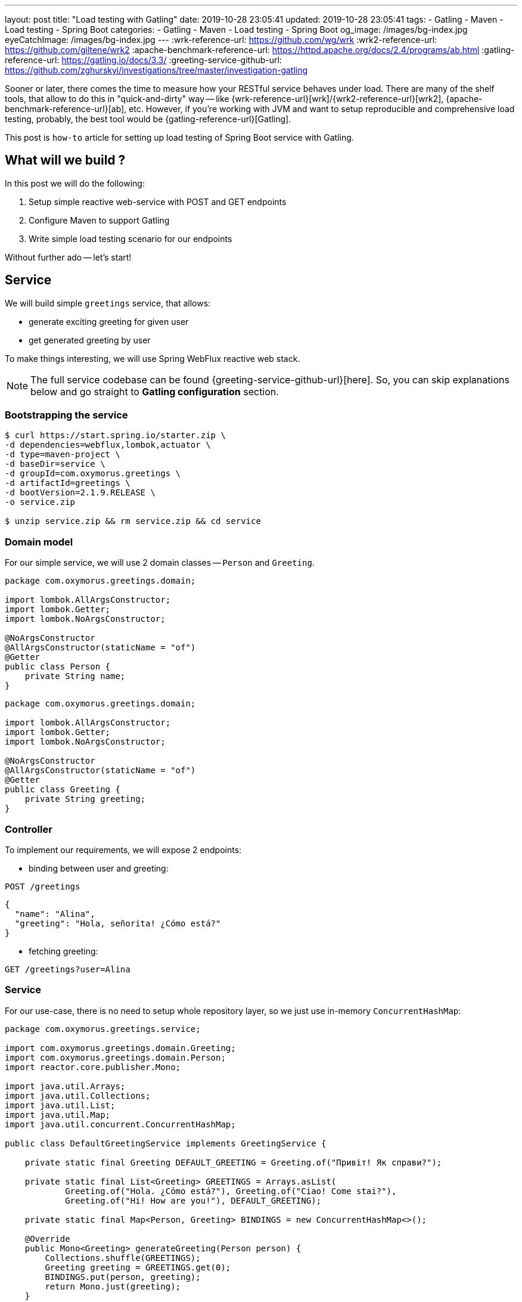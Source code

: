 ---
layout: post
title:  "Load testing with Gatling"
date: 2019-10-28 23:05:41
updated: 2019-10-28 23:05:41
tags:
    - Gatling
    - Maven
    - Load testing
    - Spring Boot
categories:
    - Gatling
    - Maven
    - Load testing
    - Spring Boot
og_image: /images/bg-index.jpg
eyeCatchImage: /images/bg-index.jpg
---
:wrk-reference-url: https://github.com/wg/wrk
:wrk2-reference-url: https://github.com/giltene/wrk2
:apache-benchmark-reference-url: https://httpd.apache.org/docs/2.4/programs/ab.html
:gatling-reference-url: https://gatling.io/docs/3.3/
:greeting-service-github-url: https://github.com/zghurskyi/investigations/tree/master/investigation-gatling

Sooner or later, there comes the time to measure how your RESTful service behaves under load.
There are many of the shelf tools, that allow to do this in "quick-and-dirty" way --
like {wrk-reference-url}[wrk]/{wrk2-reference-url}[wrk2], {apache-benchmark-reference-url}[ab], etc.
However, if you're working with JVM and want to setup reproducible and comprehensive load testing,
probably, the best tool would be {gatling-reference-url}[Gatling].

This post is `how-to` article for setting up load testing of Spring Boot service with Gatling.

++++
<!-- more -->
++++

== What will we build ?

In this post we will do the following:

. Setup simple reactive web-service with POST and GET endpoints
. Configure Maven to support Gatling
. Write simple load testing scenario for our endpoints

Without further ado -- let's start!

== Service

We will build simple `greetings` service, that allows:

* generate exciting greeting for given user
* get generated greeting by user

To make things interesting, we will use Spring WebFlux reactive web stack.

NOTE: The full service codebase can be found {greeting-service-github-url}[here]. So, you can skip explanations below and go straight to *Gatling configuration* section.

=== Bootstrapping the service

[source,shell]
----
$ curl https://start.spring.io/starter.zip \
-d dependencies=webflux,lombok,actuator \
-d type=maven-project \
-d baseDir=service \
-d groupId=com.oxymorus.greetings \
-d artifactId=greetings \
-d bootVersion=2.1.9.RELEASE \
-o service.zip

$ unzip service.zip && rm service.zip && cd service
----

=== Domain model

For our simple service, we will use 2 domain classes -- `Person` and `Greeting`.

[source,java]
----
package com.oxymorus.greetings.domain;

import lombok.AllArgsConstructor;
import lombok.Getter;
import lombok.NoArgsConstructor;

@NoArgsConstructor
@AllArgsConstructor(staticName = "of")
@Getter
public class Person {
    private String name;
}
----

[source,java]
----
package com.oxymorus.greetings.domain;

import lombok.AllArgsConstructor;
import lombok.Getter;
import lombok.NoArgsConstructor;

@NoArgsConstructor
@AllArgsConstructor(staticName = "of")
@Getter
public class Greeting {
    private String greeting;
}

----

=== Controller

To implement our requirements, we will expose 2 endpoints:

* binding between user and greeting:

`POST /greetings`

[source,json]
----
{
  "name": "Alina",
  "greeting": "Hola, señorita! ¿Cómo está?"
}
----

* fetching greeting:

`GET /greetings?user=Alina`

=== Service

For our use-case, there is no need to setup whole repository layer, so we just use in-memory `ConcurrentHashMap`:

[source,java]
----
package com.oxymorus.greetings.service;

import com.oxymorus.greetings.domain.Greeting;
import com.oxymorus.greetings.domain.Person;
import reactor.core.publisher.Mono;

import java.util.Arrays;
import java.util.Collections;
import java.util.List;
import java.util.Map;
import java.util.concurrent.ConcurrentHashMap;

public class DefaultGreetingService implements GreetingService {

    private static final Greeting DEFAULT_GREETING = Greeting.of("Привіт! Як справи?");

    private static final List<Greeting> GREETINGS = Arrays.asList(
            Greeting.of("Hola. ¿Cómo está?"), Greeting.of("Ciao! Come stai?"),
            Greeting.of("Hi! How are you!"), DEFAULT_GREETING);

    private static final Map<Person, Greeting> BINDINGS = new ConcurrentHashMap<>();

    @Override
    public Mono<Greeting> generateGreeting(Person person) {
        Collections.shuffle(GREETINGS);
        Greeting greeting = GREETINGS.get(0);
        BINDINGS.put(person, greeting);
        return Mono.just(greeting);
    }

    @Override
    public Mono<Greeting> findGreeting(Person person) {
        return Mono.just(BINDINGS.getOrDefault(person, DEFAULT_GREETING));
    }
}
----

=== Smoke testing

Ok, now we have everything in place, so let's issue a few requests:

* POST query:
+
[source,shell script]
----
$ curl -X POST http://localhost:8080/greetings -H "Content-Type: application/json" -d '{"name":"Alina"}'
----
+
Result:
+
[source,shell script]
----
{"user":{"name":"Alina"},"greeting":{"greeting":"Hola. ¿Cómo está?"}}
----

* GET query:
+
[source,shell script]
----
$ curl -X GET http://localhost:8080/greetings?person=Alina
----
+
Result:
+
[source,shell script]
----
{"user":{"name":"Alina"},"greeting":{"greeting":"Hola. ¿Cómo está?"}}
----

== Gatling configuration

Gatling is written in Scala and provides pretty convenient DSL for describing load test scenarios.

So, to enable it for our service we need to configure Scala support with Maven.

[source,xml]
----
<build>
    <testSourceDirectory>src/test/scala</testSourceDirectory>
    <plugins>
        <plugin>
            <groupId>net.alchim31.maven</groupId>
            <artifactId>scala-maven-plugin</artifactId>
            <version>${scala-maven-plugin.version}</version>
            <executions>
                <execution>
                    <goals>
                        <goal>testCompile</goal>
                    </goals>
                    <configuration>
                        <jvmArgs>
                            <jvmArg>-Xss100M</jvmArg>
                        </jvmArgs>
                        <args>
                            <arg>-target:jvm-1.8</arg>
                            <arg>-deprecation</arg>
                            <arg>-feature</arg>
                            <arg>-unchecked</arg>
                            <arg>-language:implicitConversions</arg>
                            <arg>-language:postfixOps</arg>
                        </args>
                    </configuration>
                </execution>
            </executions>
        </plugin>

        <plugin>
            <groupId>io.gatling</groupId>
            <artifactId>gatling-maven-plugin</artifactId>
            <version>${gatling-plugin.version}</version>

            <executions>
                <execution>
                    <goals>
                        <goal>test</goal>
                    </goals>
                </execution>
            </executions>
        </plugin>

    </plugins>
</build>
----

Also, we need to add Gatling dependency itself:

[source,xml]
----
<dependency>
    <groupId>io.gatling.highcharts</groupId>
    <artifactId>gatling-charts-highcharts</artifactId>
    <version>${gatling.version}</version>
    <scope>test</scope>
</dependency>
----

== Load testing

Finally, after performing all configuration we are ready to write load test:

[source,scala]
----
package com.oxymorus.greetings

import io.gatling.core.Predef._
import io.gatling.http.Predef._
import scala.concurrent.duration._

class LoadScript extends Simulation {

  val baseUrl = "http://localhost:8080"

  val filePath = "C:\\data.csv"

  val httpConf = http
    .baseUrl(baseUrl)
    .acceptHeader("application/stream+json")

  val basicLoad = scenario("LOAD_TEST")
    .feed(csv(filePath).circular)
    .exec(BasicLoad.start)

  setUp(
    basicLoad.inject(
      rampConcurrentUsers(0) to (400) during (10 seconds),
      constantConcurrentUsers(400) during (50 seconds)
    ).protocols(httpConf)
  ).maxDuration(2 minutes)

}

object BasicLoad {

  val start =
    exec(
      http("Register greeting")
        .post("/greetings")
        .body(StringBody(
          """
            |{
            |  "name": "${name}"
            |}
            |""".stripMargin)).asJson
        .check(status is 200)
    )
    .exec(
      http("Get greeting by user")
        .get("/greetings")
        .queryParam("user", "${user}")
        .check(status is 200)
    )
}
----

== Results

== Conclusion

